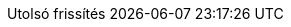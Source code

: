 // Hungarian translation, courtesy of István Pató <istvan.pato@gmail.com>
:appendix-caption: függelék
:appendix-refsig: {appendix-caption}
:caution-caption: Figyelmeztetés
//:chapter-label: ???
//:chapter-refsig: {chapter-label}
:example-caption: Példa
:figure-caption: Ábra
:important-caption: Fontos
:last-update-label: Utolsó frissítés
ifdef::listing-caption[:listing-caption: Lista]
ifdef::manname-title[:manname-title: Név]
:note-caption: Megjegyzés
//:part-refsig: ???
ifdef::preface-title[:preface-title: Előszó]
//:section-refsig: ???
:table-caption: Táblázat
:tip-caption: Tipp
:toc-title: Tartalomjegyzék
:untitled-label: Névtelen
:version-label: Verzió
:warning-caption: Figyelem
